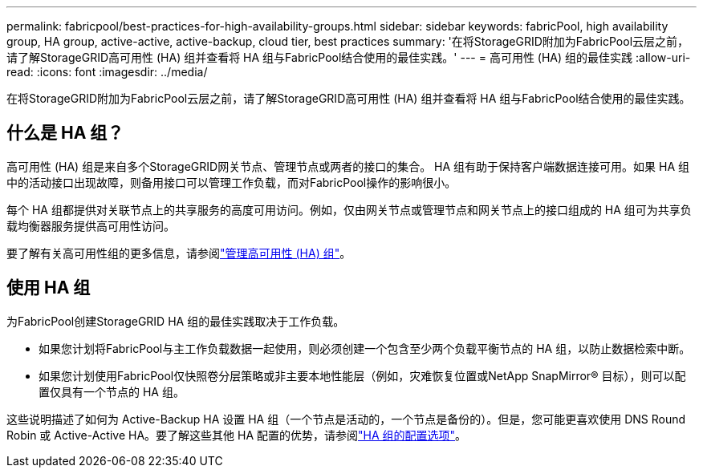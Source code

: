 ---
permalink: fabricpool/best-practices-for-high-availability-groups.html 
sidebar: sidebar 
keywords: fabricPool, high availability group, HA group, active-active, active-backup, cloud tier, best practices 
summary: '在将StorageGRID附加为FabricPool云层之前，请了解StorageGRID高可用性 (HA) 组并查看将 HA 组与FabricPool结合使用的最佳实践。' 
---
= 高可用性 (HA) 组的最佳实践
:allow-uri-read: 
:icons: font
:imagesdir: ../media/


[role="lead"]
在将StorageGRID附加为FabricPool云层之前，请了解StorageGRID高可用性 (HA) 组并查看将 HA 组与FabricPool结合使用的最佳实践。



== 什么是 HA 组？

高可用性 (HA) 组是来自多个StorageGRID网关节点、管理节点或两者的接口的集合。 HA 组有助于保持客户端数据连接可用。如果 HA 组中的活动接口出现故障，则备用接口可以管理工作负载，而对FabricPool操作的影响很小。

每个 HA 组都提供对关联节点上的共享服务的高度可用访问。例如，仅由网关节点或管理节点和网关节点上的接口组成的 HA 组可为共享负载均衡器服务提供高可用性访问。

要了解有关高可用性组的更多信息，请参阅link:../admin/managing-high-availability-groups.html["管理高可用性 (HA) 组"]。



== 使用 HA 组

为FabricPool创建StorageGRID HA 组的最佳实践取决于工作负载。

* 如果您计划将FabricPool与主工作负载数据一起使用，则必须创建一个包含至少两个负载平衡节点的 HA 组，以防止数据检索中断。
* 如果您计划使用FabricPool仅快照卷分层策略或非主要本地性能层（例如，灾难恢复位置或NetApp SnapMirror® 目标），则可以配置仅具有一个节点的 HA 组。


这些说明描述了如何为 Active-Backup HA 设置 HA 组（一个节点是活动的，一个节点是备份的）。但是，您可能更喜欢使用 DNS Round Robin 或 Active-Active HA。要了解这些其他 HA 配置的优势，请参阅link:../admin/configuration-options-for-ha-groups.html["HA 组的配置选项"]。
